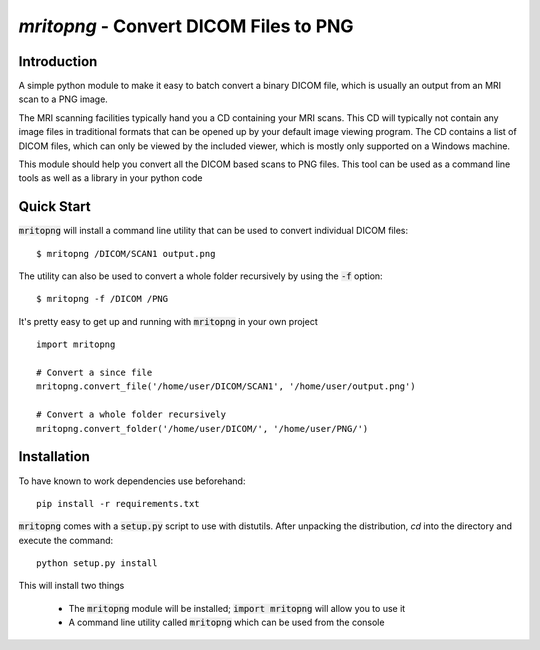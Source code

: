 `mritopng` - Convert DICOM Files to PNG
=======================================

|Build Status| |License|_

Introduction
------------
A simple python module to make it easy to batch convert a binary DICOM file, which is usually an output from
an MRI scan to a PNG image.

The MRI scanning facilities typically hand you a CD containing your MRI scans. This CD will typically not contain
any image files in traditional formats that can be opened up by your default image viewing program. The CD contains
a list of DICOM files, which can only be viewed by the included viewer, which is mostly only supported on a Windows machine.

This module should help you convert all the DICOM based scans to PNG files. This tool can be used as a command line tools as well as a library in your python code

Quick Start
-----------
:code:`mritopng` will install a command line utility that can be used to convert individual DICOM files::

    $ mritopng /DICOM/SCAN1 output.png

The utility can also be used to convert a whole folder recursively by using the :code:`-f` option::

    $ mritopng -f /DICOM /PNG

It's pretty easy to get up and running with :code:`mritopng` in your own project ::

    import mritopng
    
    # Convert a since file
    mritopng.convert_file('/home/user/DICOM/SCAN1', '/home/user/output.png')
    
    # Convert a whole folder recursively
    mritopng.convert_folder('/home/user/DICOM/', '/home/user/PNG/')

Installation
------------

To have known to work dependencies use beforehand::

    pip install -r requirements.txt

:code:`mritopng` comes with a :code:`setup.py` script to use with distutils. After unpacking the distribution, `cd` into the
directory and execute the command::

    python setup.py install


This will install two things

 * The :code:`mritopng` module will be installed; :code:`import mritopng` will allow you to use it
 * A command line utility called :code:`mritopng` which can be used from the console

.. |Build Status| image:: https://circleci.com/gh/danishm/mritopng.svg?style=shield&circle-token=:circle-token=fdde06fc18401432d1cd84538a88678dd81584ad
.. |License| image:: https://img.shields.io/badge/License-MIT-yellow.svg
.. _License: https://opensource.org/licenses/MIT`